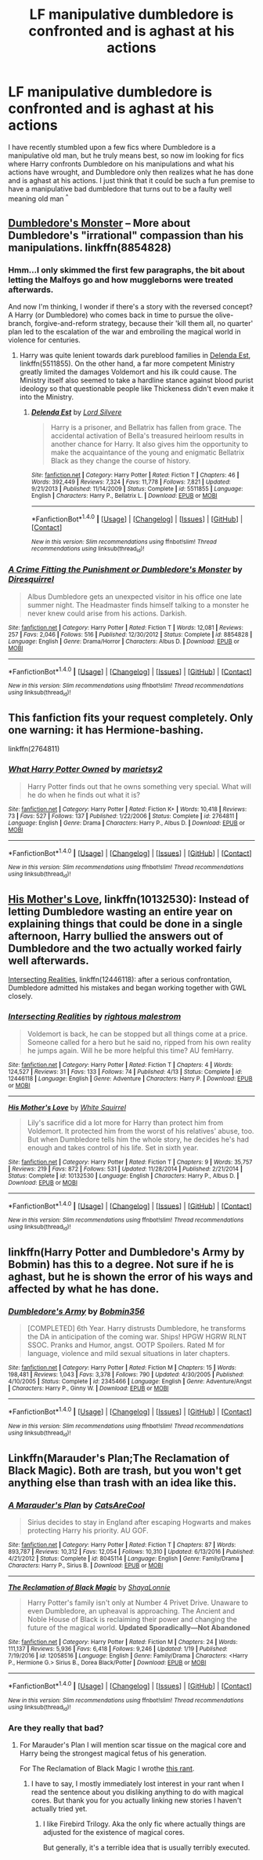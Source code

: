 #+TITLE: LF manipulative dumbledore is confronted and is aghast at his actions

* LF manipulative dumbledore is confronted and is aghast at his actions
:PROPERTIES:
:Author: luminphoenix
:Score: 20
:DateUnix: 1510835729.0
:DateShort: 2017-Nov-16
:FlairText: Request
:END:
I have recently stumbled upon a few fics where Dumbledore is a manipulative old man, but he truly means best, so now im looking for fics where Harry confronts Dumbledore on his manipulations and what his actions have wrought, and Dumbledore only then realizes what he has done and is aghast at his actions. I just think that it could be such a fun premise to have a manipulative bad dumbledore that turns out to be a faulty well meaning old man ^{^}


** [[https://www.fanfiction.net/s/8854828/1/A-Crime-Fitting-the-Punishment-or-Dumbledore-s-Monster][Dumbledore's Monster]] -- More about Dumbledore's "irrational" compassion than his manipulations. linkffn(8854828)
:PROPERTIES:
:Author: munin295
:Score: 6
:DateUnix: 1510841201.0
:DateShort: 2017-Nov-16
:END:

*** Hmm...I only skimmed the first few paragraphs, the bit about letting the Malfoys go and how muggleborns were treated afterwards.

And now I'm thinking, I wonder if there's a story with the reversed concept? A Harry (or Dumbledore) who comes back in time to pursue the olive-branch, forgive-and-reform strategy, because their 'kill them all, no quarter' plan led to the escalation of the war and embroiling the magical world in violence for centuries.
:PROPERTIES:
:Author: Avaday_Daydream
:Score: 8
:DateUnix: 1510868487.0
:DateShort: 2017-Nov-17
:END:

**** Harry was quite lenient towards dark pureblood families in [[https://www.fanfiction.net/s/5511855/1/Delenda-Est][Delenda Est]], linkffn(5511855). On the other hand, a far more competent Ministry greatly limited the damages Voldemort and his ilk could cause. The Ministry itself also seemed to take a hardline stance against blood purist ideology so that questionable people like Thickeness didn't even make it into the Ministry.
:PROPERTIES:
:Author: InquisitorCOC
:Score: 6
:DateUnix: 1510871439.0
:DateShort: 2017-Nov-17
:END:

***** [[http://www.fanfiction.net/s/5511855/1/][*/Delenda Est/*]] by [[https://www.fanfiction.net/u/116880/Lord-Silvere][/Lord Silvere/]]

#+begin_quote
  Harry is a prisoner, and Bellatrix has fallen from grace. The accidental activation of Bella's treasured heirloom results in another chance for Harry. It also gives him the opportunity to make the acquaintance of the young and enigmatic Bellatrix Black as they change the course of history.
#+end_quote

^{/Site/: [[http://www.fanfiction.net/][fanfiction.net]] *|* /Category/: Harry Potter *|* /Rated/: Fiction T *|* /Chapters/: 46 *|* /Words/: 392,449 *|* /Reviews/: 7,324 *|* /Favs/: 11,778 *|* /Follows/: 7,821 *|* /Updated/: 9/21/2013 *|* /Published/: 11/14/2009 *|* /Status/: Complete *|* /id/: 5511855 *|* /Language/: English *|* /Characters/: Harry P., Bellatrix L. *|* /Download/: [[http://www.ff2ebook.com/old/ffn-bot/index.php?id=5511855&source=ff&filetype=epub][EPUB]] or [[http://www.ff2ebook.com/old/ffn-bot/index.php?id=5511855&source=ff&filetype=mobi][MOBI]]}

--------------

*FanfictionBot*^{1.4.0} *|* [[[https://github.com/tusing/reddit-ffn-bot/wiki/Usage][Usage]]] | [[[https://github.com/tusing/reddit-ffn-bot/wiki/Changelog][Changelog]]] | [[[https://github.com/tusing/reddit-ffn-bot/issues/][Issues]]] | [[[https://github.com/tusing/reddit-ffn-bot/][GitHub]]] | [[[https://www.reddit.com/message/compose?to=tusing][Contact]]]

^{/New in this version: Slim recommendations using/ ffnbot!slim! /Thread recommendations using/ linksub(thread_id)!}
:PROPERTIES:
:Author: FanfictionBot
:Score: 1
:DateUnix: 1510876540.0
:DateShort: 2017-Nov-17
:END:


*** [[http://www.fanfiction.net/s/8854828/1/][*/A Crime Fitting the Punishment or Dumbledore's Monster/*]] by [[https://www.fanfiction.net/u/2278168/Diresquirrel][/Diresquirrel/]]

#+begin_quote
  Albus Dumbledore gets an unexpected visitor in his office one late summer night. The Headmaster finds himself talking to a monster he never knew could arise from his actions. Darkish.
#+end_quote

^{/Site/: [[http://www.fanfiction.net/][fanfiction.net]] *|* /Category/: Harry Potter *|* /Rated/: Fiction T *|* /Words/: 12,081 *|* /Reviews/: 257 *|* /Favs/: 2,046 *|* /Follows/: 516 *|* /Published/: 12/30/2012 *|* /Status/: Complete *|* /id/: 8854828 *|* /Language/: English *|* /Genre/: Drama/Horror *|* /Characters/: Albus D. *|* /Download/: [[http://www.ff2ebook.com/old/ffn-bot/index.php?id=8854828&source=ff&filetype=epub][EPUB]] or [[http://www.ff2ebook.com/old/ffn-bot/index.php?id=8854828&source=ff&filetype=mobi][MOBI]]}

--------------

*FanfictionBot*^{1.4.0} *|* [[[https://github.com/tusing/reddit-ffn-bot/wiki/Usage][Usage]]] | [[[https://github.com/tusing/reddit-ffn-bot/wiki/Changelog][Changelog]]] | [[[https://github.com/tusing/reddit-ffn-bot/issues/][Issues]]] | [[[https://github.com/tusing/reddit-ffn-bot/][GitHub]]] | [[[https://www.reddit.com/message/compose?to=tusing][Contact]]]

^{/New in this version: Slim recommendations using/ ffnbot!slim! /Thread recommendations using/ linksub(thread_id)!}
:PROPERTIES:
:Author: FanfictionBot
:Score: 2
:DateUnix: 1510841209.0
:DateShort: 2017-Nov-16
:END:


** This fanfiction fits your request completely. Only one warning: it has Hermione-bashing.

linkffn(2764811)
:PROPERTIES:
:Score: 4
:DateUnix: 1510840565.0
:DateShort: 2017-Nov-16
:END:

*** [[http://www.fanfiction.net/s/2764811/1/][*/What Harry Potter Owned/*]] by [[https://www.fanfiction.net/u/956921/marietsy2][/marietsy2/]]

#+begin_quote
  Harry Potter finds out that he owns something very special. What will he do when he finds out what it is?
#+end_quote

^{/Site/: [[http://www.fanfiction.net/][fanfiction.net]] *|* /Category/: Harry Potter *|* /Rated/: Fiction K+ *|* /Words/: 10,418 *|* /Reviews/: 73 *|* /Favs/: 527 *|* /Follows/: 137 *|* /Published/: 1/22/2006 *|* /Status/: Complete *|* /id/: 2764811 *|* /Language/: English *|* /Genre/: Drama *|* /Characters/: Harry P., Albus D. *|* /Download/: [[http://www.ff2ebook.com/old/ffn-bot/index.php?id=2764811&source=ff&filetype=epub][EPUB]] or [[http://www.ff2ebook.com/old/ffn-bot/index.php?id=2764811&source=ff&filetype=mobi][MOBI]]}

--------------

*FanfictionBot*^{1.4.0} *|* [[[https://github.com/tusing/reddit-ffn-bot/wiki/Usage][Usage]]] | [[[https://github.com/tusing/reddit-ffn-bot/wiki/Changelog][Changelog]]] | [[[https://github.com/tusing/reddit-ffn-bot/issues/][Issues]]] | [[[https://github.com/tusing/reddit-ffn-bot/][GitHub]]] | [[[https://www.reddit.com/message/compose?to=tusing][Contact]]]

^{/New in this version: Slim recommendations using/ ffnbot!slim! /Thread recommendations using/ linksub(thread_id)!}
:PROPERTIES:
:Author: FanfictionBot
:Score: 3
:DateUnix: 1510840577.0
:DateShort: 2017-Nov-16
:END:


** [[https://www.fanfiction.net/s/10132530/1/His-Mother-s-Love][His Mother's Love]], linkffn(10132530): Instead of letting Dumbledore wasting an entire year on explaining things that could be done in a single afternoon, Harry bullied the answers out of Dumbledore and the two actually worked fairly well afterwards.

[[https://www.fanfiction.net/s/12446118/1/Intersecting-Realities][Intersecting Realities]], linkffn(12446118): after a serious confrontation, Dumbledore admitted his mistakes and began working together with GWL closely.
:PROPERTIES:
:Author: InquisitorCOC
:Score: 3
:DateUnix: 1510852590.0
:DateShort: 2017-Nov-16
:END:

*** [[http://www.fanfiction.net/s/12446118/1/][*/Intersecting Realities/*]] by [[https://www.fanfiction.net/u/7382089/rightous-malestrom][/rightous malestrom/]]

#+begin_quote
  Voldemort is back, he can be stopped but all things come at a price. Someone called for a hero but he said no, ripped from his own reality he jumps again. Will he be more helpful this time? AU femHarry.
#+end_quote

^{/Site/: [[http://www.fanfiction.net/][fanfiction.net]] *|* /Category/: Harry Potter *|* /Rated/: Fiction T *|* /Chapters/: 4 *|* /Words/: 124,527 *|* /Reviews/: 31 *|* /Favs/: 133 *|* /Follows/: 74 *|* /Published/: 4/13 *|* /Status/: Complete *|* /id/: 12446118 *|* /Language/: English *|* /Genre/: Adventure *|* /Characters/: Harry P. *|* /Download/: [[http://www.ff2ebook.com/old/ffn-bot/index.php?id=12446118&source=ff&filetype=epub][EPUB]] or [[http://www.ff2ebook.com/old/ffn-bot/index.php?id=12446118&source=ff&filetype=mobi][MOBI]]}

--------------

[[http://www.fanfiction.net/s/10132530/1/][*/His Mother's Love/*]] by [[https://www.fanfiction.net/u/5339762/White-Squirrel][/White Squirrel/]]

#+begin_quote
  Lily's sacrifice did a lot more for Harry than protect him from Voldemort. It protected him from the worst of his relatives' abuse, too. But when Dumbledore tells him the whole story, he decides he's had enough and takes control of his life. Set in sixth year.
#+end_quote

^{/Site/: [[http://www.fanfiction.net/][fanfiction.net]] *|* /Category/: Harry Potter *|* /Rated/: Fiction T *|* /Chapters/: 9 *|* /Words/: 35,757 *|* /Reviews/: 219 *|* /Favs/: 872 *|* /Follows/: 531 *|* /Updated/: 11/28/2014 *|* /Published/: 2/21/2014 *|* /Status/: Complete *|* /id/: 10132530 *|* /Language/: English *|* /Characters/: Harry P., Albus D. *|* /Download/: [[http://www.ff2ebook.com/old/ffn-bot/index.php?id=10132530&source=ff&filetype=epub][EPUB]] or [[http://www.ff2ebook.com/old/ffn-bot/index.php?id=10132530&source=ff&filetype=mobi][MOBI]]}

--------------

*FanfictionBot*^{1.4.0} *|* [[[https://github.com/tusing/reddit-ffn-bot/wiki/Usage][Usage]]] | [[[https://github.com/tusing/reddit-ffn-bot/wiki/Changelog][Changelog]]] | [[[https://github.com/tusing/reddit-ffn-bot/issues/][Issues]]] | [[[https://github.com/tusing/reddit-ffn-bot/][GitHub]]] | [[[https://www.reddit.com/message/compose?to=tusing][Contact]]]

^{/New in this version: Slim recommendations using/ ffnbot!slim! /Thread recommendations using/ linksub(thread_id)!}
:PROPERTIES:
:Author: FanfictionBot
:Score: 1
:DateUnix: 1510852648.0
:DateShort: 2017-Nov-16
:END:


** linkffn(Harry Potter and Dumbledore's Army by Bobmin) has this to a degree. Not sure if he is aghast, but he is shown the error of his ways and affected by what he has done.
:PROPERTIES:
:Author: proudofthefish
:Score: 2
:DateUnix: 1510850902.0
:DateShort: 2017-Nov-16
:END:

*** [[http://www.fanfiction.net/s/2345466/1/][*/Dumbledore's Army/*]] by [[https://www.fanfiction.net/u/777540/Bobmin356][/Bobmin356/]]

#+begin_quote
  [COMPLETED] 6th Year. Harry distrusts Dumbledore, he transforms the DA in anticipation of the coming war. Ships! HPGW HGRW RLNT SSOC. Pranks and Humor, angst. OOTP Spoilers. Rated M for language, violence and mild sexual situations in later chapters.
#+end_quote

^{/Site/: [[http://www.fanfiction.net/][fanfiction.net]] *|* /Category/: Harry Potter *|* /Rated/: Fiction M *|* /Chapters/: 15 *|* /Words/: 198,481 *|* /Reviews/: 1,043 *|* /Favs/: 3,378 *|* /Follows/: 790 *|* /Updated/: 4/30/2005 *|* /Published/: 4/10/2005 *|* /Status/: Complete *|* /id/: 2345466 *|* /Language/: English *|* /Genre/: Adventure/Angst *|* /Characters/: Harry P., Ginny W. *|* /Download/: [[http://www.ff2ebook.com/old/ffn-bot/index.php?id=2345466&source=ff&filetype=epub][EPUB]] or [[http://www.ff2ebook.com/old/ffn-bot/index.php?id=2345466&source=ff&filetype=mobi][MOBI]]}

--------------

*FanfictionBot*^{1.4.0} *|* [[[https://github.com/tusing/reddit-ffn-bot/wiki/Usage][Usage]]] | [[[https://github.com/tusing/reddit-ffn-bot/wiki/Changelog][Changelog]]] | [[[https://github.com/tusing/reddit-ffn-bot/issues/][Issues]]] | [[[https://github.com/tusing/reddit-ffn-bot/][GitHub]]] | [[[https://www.reddit.com/message/compose?to=tusing][Contact]]]

^{/New in this version: Slim recommendations using/ ffnbot!slim! /Thread recommendations using/ linksub(thread_id)!}
:PROPERTIES:
:Author: FanfictionBot
:Score: 2
:DateUnix: 1510850934.0
:DateShort: 2017-Nov-16
:END:


** Linkffn(Marauder's Plan;The Reclamation of Black Magic). Both are trash, but you won't get anything else than trash with an idea like this.
:PROPERTIES:
:Author: Satanniel
:Score: -3
:DateUnix: 1510839019.0
:DateShort: 2017-Nov-16
:END:

*** [[http://www.fanfiction.net/s/8045114/1/][*/A Marauder's Plan/*]] by [[https://www.fanfiction.net/u/3926884/CatsAreCool][/CatsAreCool/]]

#+begin_quote
  Sirius decides to stay in England after escaping Hogwarts and makes protecting Harry his priority. AU GOF.
#+end_quote

^{/Site/: [[http://www.fanfiction.net/][fanfiction.net]] *|* /Category/: Harry Potter *|* /Rated/: Fiction T *|* /Chapters/: 87 *|* /Words/: 893,787 *|* /Reviews/: 10,312 *|* /Favs/: 12,054 *|* /Follows/: 10,310 *|* /Updated/: 6/13/2016 *|* /Published/: 4/21/2012 *|* /Status/: Complete *|* /id/: 8045114 *|* /Language/: English *|* /Genre/: Family/Drama *|* /Characters/: Harry P., Sirius B. *|* /Download/: [[http://www.ff2ebook.com/old/ffn-bot/index.php?id=8045114&source=ff&filetype=epub][EPUB]] or [[http://www.ff2ebook.com/old/ffn-bot/index.php?id=8045114&source=ff&filetype=mobi][MOBI]]}

--------------

[[http://www.fanfiction.net/s/12058516/1/][*/The Reclamation of Black Magic/*]] by [[https://www.fanfiction.net/u/5869599/ShayaLonnie][/ShayaLonnie/]]

#+begin_quote
  Harry Potter's family isn't only at Number 4 Privet Drive. Unaware to even Dumbledore, an upheaval is approaching. The Ancient and Noble House of Black is reclaiming their power and changing the future of the magical world. *Updated Sporadically---Not Abandoned*
#+end_quote

^{/Site/: [[http://www.fanfiction.net/][fanfiction.net]] *|* /Category/: Harry Potter *|* /Rated/: Fiction M *|* /Chapters/: 24 *|* /Words/: 111,137 *|* /Reviews/: 5,936 *|* /Favs/: 6,418 *|* /Follows/: 9,246 *|* /Updated/: 1/19 *|* /Published/: 7/19/2016 *|* /id/: 12058516 *|* /Language/: English *|* /Genre/: Family/Drama *|* /Characters/: <Harry P., Hermione G.> Sirius B., Dorea Black/Potter *|* /Download/: [[http://www.ff2ebook.com/old/ffn-bot/index.php?id=12058516&source=ff&filetype=epub][EPUB]] or [[http://www.ff2ebook.com/old/ffn-bot/index.php?id=12058516&source=ff&filetype=mobi][MOBI]]}

--------------

*FanfictionBot*^{1.4.0} *|* [[[https://github.com/tusing/reddit-ffn-bot/wiki/Usage][Usage]]] | [[[https://github.com/tusing/reddit-ffn-bot/wiki/Changelog][Changelog]]] | [[[https://github.com/tusing/reddit-ffn-bot/issues/][Issues]]] | [[[https://github.com/tusing/reddit-ffn-bot/][GitHub]]] | [[[https://www.reddit.com/message/compose?to=tusing][Contact]]]

^{/New in this version: Slim recommendations using/ ffnbot!slim! /Thread recommendations using/ linksub(thread_id)!}
:PROPERTIES:
:Author: FanfictionBot
:Score: 3
:DateUnix: 1510839039.0
:DateShort: 2017-Nov-16
:END:


*** Are they really that bad?
:PROPERTIES:
:Author: AutumnSouls
:Score: 1
:DateUnix: 1510844489.0
:DateShort: 2017-Nov-16
:END:

**** For Marauder's Plan I will mention scar tissue on the magical core and Harry being the strongest magical fetus of his generation.

For The Reclamation of Black Magic I wrothe [[https://forums.darklordpotter.net/posts/953896/][this rant]].
:PROPERTIES:
:Author: Satanniel
:Score: 1
:DateUnix: 1510851396.0
:DateShort: 2017-Nov-16
:END:

***** I have to say, I mostly immediately lost interest in your rant when I read the sentence about you disliking anything to do with magical cores. But thank you for you actually linking new stories I haven't actually tried yet.
:PROPERTIES:
:Author: LurkerBeDammed
:Score: 7
:DateUnix: 1510864436.0
:DateShort: 2017-Nov-17
:END:

****** I like Firebird Trilogy. Aka the only fic where actually things are adjusted for the existence of magical cores.

But generally, it's a terrible idea that is usually terribly executed.
:PROPERTIES:
:Author: Satanniel
:Score: 2
:DateUnix: 1510865205.0
:DateShort: 2017-Nov-17
:END:
